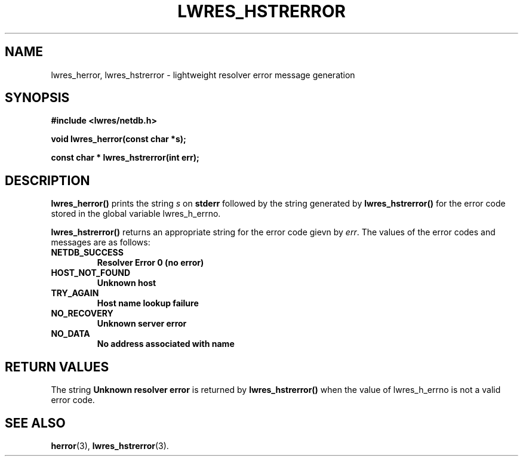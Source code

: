 .\" Copyright (C) 2004  Internet Systems Consortium, Inc. ("ISC")
.\" Copyright (C) 2000, 2001  Internet Software Consortium.
.\"
.\" Permission to use, copy, modify, and distribute this software for any
.\" purpose with or without fee is hereby granted, provided that the above
.\" copyright notice and this permission notice appear in all copies.
.\"
.\" THE SOFTWARE IS PROVIDED "AS IS" AND ISC DISCLAIMS ALL WARRANTIES WITH
.\" REGARD TO THIS SOFTWARE INCLUDING ALL IMPLIED WARRANTIES OF MERCHANTABILITY
.\" AND FITNESS.  IN NO EVENT SHALL ISC BE LIABLE FOR ANY SPECIAL, DIRECT,
.\" INDIRECT, OR CONSEQUENTIAL DAMAGES OR ANY DAMAGES WHATSOEVER RESULTING FROM
.\" LOSS OF USE, DATA OR PROFITS, WHETHER IN AN ACTION OF CONTRACT, NEGLIGENCE
.\" OR OTHER TORTIOUS ACTION, ARISING OUT OF OR IN CONNECTION WITH THE USE OR
.\" PERFORMANCE OF THIS SOFTWARE.
.\"
.\" $ISC: lwres_hstrerror.3,v 1.13.2.1.8.1 2004/03/06 07:41:43 marka Exp $
.\"
.TH "LWRES_HSTRERROR" "3" "Jun 30, 2000" "BIND9" ""
.SH NAME
lwres_herror, lwres_hstrerror \- lightweight resolver error message generation
.SH SYNOPSIS
\fB#include <lwres/netdb.h>
.sp
.na
void
lwres_herror(const char *s);
.ad
.sp
.na
const char *
lwres_hstrerror(int err);
.ad
\fR
.SH "DESCRIPTION"
.PP
\fBlwres_herror()\fR prints the string
\fIs\fR on \fBstderr\fR followed by the string
generated by \fBlwres_hstrerror()\fR for the error code
stored in the global variable lwres_h_errno.
.PP
\fBlwres_hstrerror()\fR returns an appropriate string
for the error code gievn by \fIerr\fR. The values of
the error codes and messages are as follows:
.TP
\fBNETDB_SUCCESS\fR
\fBResolver Error 0 (no error)\fR
.TP
\fBHOST_NOT_FOUND\fR
\fBUnknown host\fR
.TP
\fBTRY_AGAIN\fR
\fBHost name lookup failure\fR
.TP
\fBNO_RECOVERY\fR
\fBUnknown server error\fR
.TP
\fBNO_DATA\fR
\fBNo address associated with name\fR
.SH "RETURN VALUES"
.PP
The string \fBUnknown resolver error\fR is returned by
\fBlwres_hstrerror()\fR
when the value of
lwres_h_errno
is not a valid error code.
.SH "SEE ALSO"
.PP
\fBherror\fR(3),
\fBlwres_hstrerror\fR(3).
